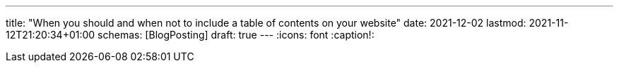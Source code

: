 ---
title: "When you should and when not to include a table of contents on your website"
date: 2021-12-02
lastmod: 2021-11-12T21:20:34+01:00
schemas: [BlogPosting]
draft: true
---
:icons: font
:caption!:
